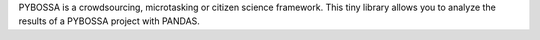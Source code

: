 PYBOSSA is a crowdsourcing, microtasking or citizen
science framework. This tiny library allows you to analyze the results of a PYBOSSA project with PANDAS.

